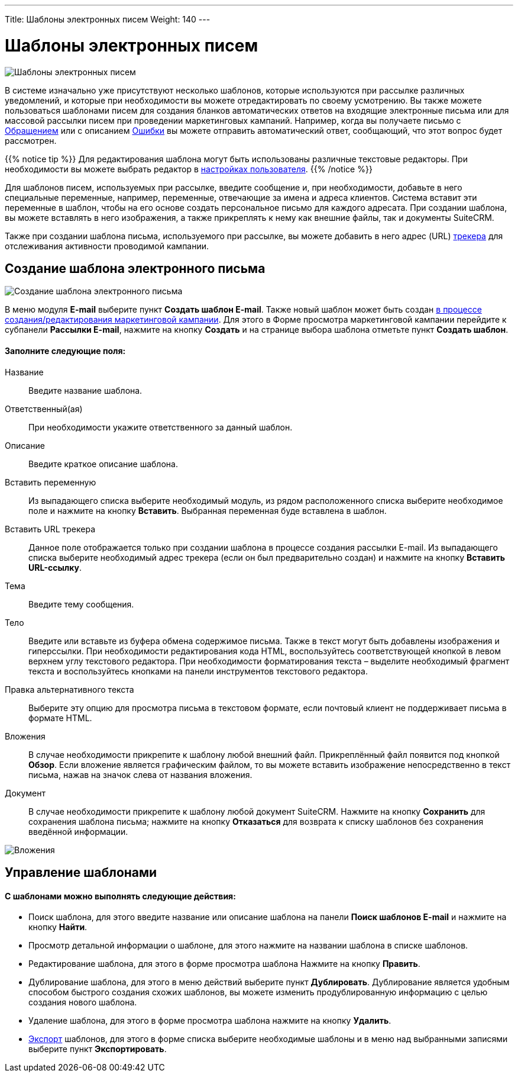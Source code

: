 ---
Title: Шаблоны электронных писем
Weight: 140
---

:author: likhobory
:email: likhobory@mail.ru



:experimental:   

:imagesdir: ./../../../../images/ru/user/core-modules/EmailTemplates

ifdef::env-github[:imagesdir: ./../../../../master/static/images/ru/user/core-modules/EmailTemplates]

:btn: btn:

ifdef::env-github[:btn:]


= Шаблоны электронных писем

image:image1.png[Шаблоны электронных писем] 

В системе изначально уже присутствуют несколько шаблонов, которые используются при рассылке различных уведомлений, и которые при необходимости вы можете отредактировать по своему усмотрению. Вы также можете пользоваться шаблонами писем для создания бланков автоматических ответов на входящие электронные письма или для массовой рассылки  писем при проведении маркетинговых кампаний. Например, когда вы получаете письмо с 
link:/user/core-modules/cases.ru/[Обращением] или с описанием 
link:/user/core-modules/errors.ru/[Ошибки] вы можете отправить автоматический ответ, сообщающий, что этот вопрос будет рассмотрен.

{{% notice tip %}}
Для редактирования шаблона могут быть использованы различные текстовые редакторы. При необходимости вы можете выбрать редактор в 
link:/user/introduction/managing-user-accounts/#_Настройка_почтовых_параметров_пользователя[настройках пользователя].
{{% /notice %}}

Для шаблонов писем, используемых при рассылке, введите сообщение и, при необходимости, добавьте в него специальные переменные, например, переменные, отвечающие за имена и адреса клиентов. Система вставит эти переменные в шаблон, чтобы на его основе создать персональное письмо для каждого адресата. При создании шаблона, вы можете вставлять в него изображения, а также прикреплять к нему как внешние файлы, так и документы SuiteCRM.

Также при создании шаблона письма, используемого при рассылке, вы можете добавить в него адрес (URL) 
link:/user/core-modules/campaigns/#_Добавление_трекера_ссылок[трекера] для отслеживания активности проводимой кампании.

== Создание шаблона электронного письма

image:image2.png[Создание шаблона электронного письма]

В меню модуля *E-mail* выберите пункт *Создать шаблон E-mail*. Также новый шаблон может быть создан  
link:/user/core-modules/campaigns/#_Выбор_шаблона_электронного_письма[в процессе создания/редактирования маркетинговой кампании]. Для этого в Форме просмотра маркетинговой кампании перейдите к субпанели *Рассылки E-mail*, нажмите на кнопку {btn}[Создать] и на странице выбора шаблона отметьте пункт *Создать шаблон*.

[discrete]
==== Заполните следующие поля:

Название:: Введите название шаблона. 
Ответственный(ая):: При необходимости укажите ответственного за данный шаблон.
Описание:: Введите краткое описание шаблона.
Вставить переменную:: Из выпадающего списка выберите необходимый модуль, из рядом расположенного списка выберите необходимое поле и нажмите на кнопку {btn}[Вставить]. Выбранная переменная буде вставлена в шаблон.
Вставить URL трекера::  Данное поле отображается только при создании шаблона в процессе создания рассылки E-mail. Из выпадающего списка выберите необходимый адрес трекера (если он был предварительно создан) и нажмите на кнопку {btn}[Вставить URL-ссылку]. 
Тема:: Введите тему сообщения. 
Тело:: Введите или вставьте из буфера обмена содержимое письма.  Также в текст могут быть добавлены изображения и гиперссылки. При необходимости редактирования кода HTML, воспользуйтесь соответствующей кнопкой в левом верхнем углу текстового редактора. 
При необходимости форматирования текста – выделите необходимый фрагмент текста  и воспользуйтесь кнопками на панели инструментов текстового редактора. 
Правка альтернативного текста:: Выберите эту опцию для просмотра письма в текстовом формате, если почтовый клиент не поддерживает письма в формате  HTML.
Вложения:: В случае необходимости прикрепите к шаблону любой внешний файл. Прикреплённый файл появится под кнопкой {btn}[Обзор].  Если вложение является графическим файлом, то вы можете вставить изображение непосредственно в текст письма, нажав на значок  слева от названия вложения. 
Документ:: В случае необходимости прикрепите к шаблону любой документ SuiteCRM.
Нажмите на кнопку {btn}[Сохранить] для сохранения шаблона письма; нажмите на кнопку {btn}[Отказаться] для возврата к списку шаблонов без сохранения введённой информации.

image:image3.png[Вложения] 

== Управление шаблонами

[discrete]
==== С шаблонами можно выполнять следующие действия:

*	Поиск шаблона, для этого введите название или описание шаблона на панели *Поиск шаблонов E-mail* и нажмите на кнопку {btn}[Найти].
*	Просмотр детальной информации о шаблоне, для этого нажмите на названии шаблона в списке шаблонов. 
*	Редактирование шаблона, для этого в форме просмотра шаблона Нажмите на кнопку {btn}[Править].
*	Дублирование шаблона, для этого в меню действий выберите пункт {btn}[Дублировать]. Дублирование является удобным способом быстрого создания схожих шаблонов, вы можете изменить продублированную информацию с целью создания нового шаблона.
*	Удаление шаблона, для этого в форме просмотра шаблона нажмите на кнопку {btn}[Удалить].
*	link:/user/introduction/user-interface/#_Экспорт_данных[Экспорт] шаблонов, для этого в форме списка выберите необходимые шаблоны и в меню над выбранными записями выберите пункт *Экспортировать*.
 
